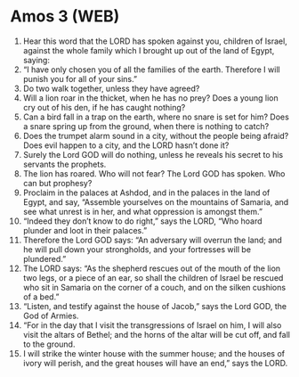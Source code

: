 * Amos 3 (WEB)
:PROPERTIES:
:ID: WEB/30-AMO03
:END:

1. Hear this word that the LORD has spoken against you, children of Israel, against the whole family which I brought up out of the land of Egypt, saying:
2. “I have only chosen you of all the families of the earth. Therefore I will punish you for all of your sins.”
3. Do two walk together, unless they have agreed?
4. Will a lion roar in the thicket, when he has no prey? Does a young lion cry out of his den, if he has caught nothing?
5. Can a bird fall in a trap on the earth, where no snare is set for him? Does a snare spring up from the ground, when there is nothing to catch?
6. Does the trumpet alarm sound in a city, without the people being afraid? Does evil happen to a city, and the LORD hasn’t done it?
7. Surely the Lord GOD will do nothing, unless he reveals his secret to his servants the prophets.
8. The lion has roared. Who will not fear? The Lord GOD has spoken. Who can but prophesy?
9. Proclaim in the palaces at Ashdod, and in the palaces in the land of Egypt, and say, “Assemble yourselves on the mountains of Samaria, and see what unrest is in her, and what oppression is amongst them.”
10. “Indeed they don’t know to do right,” says the LORD, “Who hoard plunder and loot in their palaces.”
11. Therefore the Lord GOD says: “An adversary will overrun the land; and he will pull down your strongholds, and your fortresses will be plundered.”
12. The LORD says: “As the shepherd rescues out of the mouth of the lion two legs, or a piece of an ear, so shall the children of Israel be rescued who sit in Samaria on the corner of a couch, and on the silken cushions of a bed.”
13. “Listen, and testify against the house of Jacob,” says the Lord GOD, the God of Armies.
14. “For in the day that I visit the transgressions of Israel on him, I will also visit the altars of Bethel; and the horns of the altar will be cut off, and fall to the ground.
15. I will strike the winter house with the summer house; and the houses of ivory will perish, and the great houses will have an end,” says the LORD.

